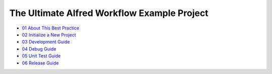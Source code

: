 The Ultimate Alfred Workflow Example Project
==============================================================================

- `01 About This Best Practice <./01-About-This-Best-Practice.rst>`_
- `02 Initialize a New Project <./02-Initialize-a-New-Project.rst>`_
- `03 Development Guide <./03-Development-Guide.rst>`_
- `04 Debug Guide <./04-Debug-Guide.rst>`_
- `05 Unit Test Guide <./05-Unit-Test-Guide.rst>`_
- `06 Release Guide <./06-Release-Guide.rst>`_

